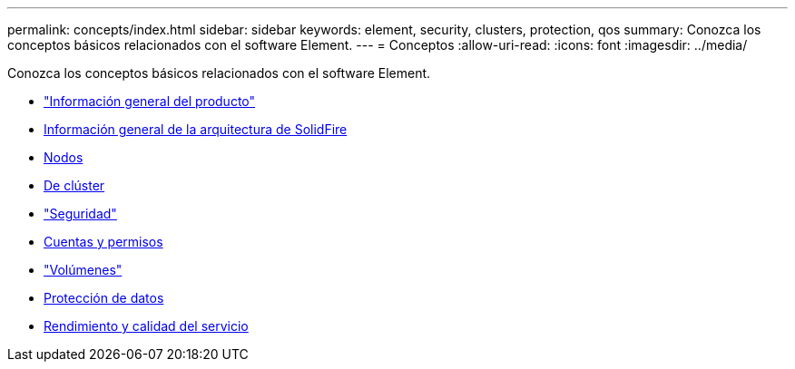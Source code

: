---
permalink: concepts/index.html 
sidebar: sidebar 
keywords: element, security, clusters, protection, qos 
summary: Conozca los conceptos básicos relacionados con el software Element. 
---
= Conceptos
:allow-uri-read: 
:icons: font
:imagesdir: ../media/


[role="lead"]
Conozca los conceptos básicos relacionados con el software Element.

* link:concept_intro_product_overview.html["Información general del producto"]
* xref:concept_solidfire_concepts_solidfire_architecture_overview.adoc[Información general de la arquitectura de SolidFire]
* xref:concept_solidfire_concepts_nodes.adoc[Nodos]
* xref:concept_intro_clusters.adoc[De clúster]
* link:concept_solidfire_concepts_security.html["Seguridad"]
* xref:concept_solidfire_concepts_accounts_and_permissions.adoc[Cuentas y permisos]
* link:concept_solidfire_concepts_volumes.html["Volúmenes"]
* xref:concept_solidfire_concepts_data_protection.adoc[Protección de datos]
* xref:concept_data_manage_volumes_solidfire_quality_of_service.adoc[Rendimiento y calidad del servicio]

